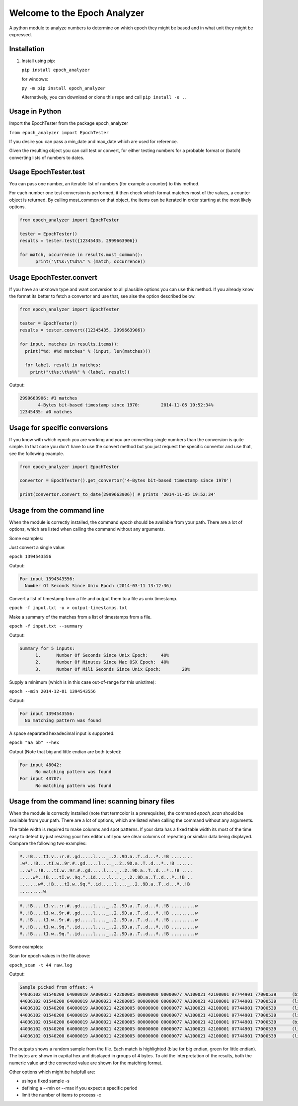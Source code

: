 =============================
Welcome to the Epoch Analyzer
=============================
.. image:: https://badge.fury.io/py/epoch_analyzer.svg
    :target: https://badge.fury.io/py/epoch_analyzer

.. image:: https://img.shields.io/pypi/status/epoch_analyzer.svg?maxAge=2592000   
    :target: https://pypi.python.org/pypi/epoch_analyzer
    
.. image:: https://img.shields.io/pypi/dm/epoch_analyzer.svg?maxAge=2592000   
    :target: https://pypi.python.org/pypi/epoch_analyzer

.. image:: https://travis-ci.org/martinvw/epoch-analyzer.png?branch=master
    :target: https://travis-ci.org/martinvw/epoch-analyzer

.. image:: https://coveralls.io/repos/martinvw/epoch-analyzer/badge.png?branch=master
    :target: https://coveralls.io/r/martinvw/epoch-analyzer?branch=master
  
.. image:: https://img.shields.io/pypi/pyversions/epoch_analyzer.svg?maxAge=2592000
    :target: https://pypi.python.org/pypi/epoch_analyzer

A python module to analyze numbers to determine on which epoch they might be based and in what unit they might be expressed.

Installation
------------

1. Install using pip:

   ``pip install epoch_analyzer``

   for windows:

   ``py -m pip install epoch_analyzer``

   Alternatively, you can download or clone this repo and call ``pip install -e .``.

Usage in Python
---------------

Import the EpochTester from the package epoch_analyzer

``from epoch_analyzer import EpochTester``

If you desire you can pass a min_date and max_date which are used for reference.

Given the resulting object you can call test or convert, for either testing numbers for a probable format or (batch) converting lists of numbers to dates.

Usage EpochTester.test
----------------------

You can pass one number, an iterable list of numbers (for example a counter) to this method.

For each number one test conversion is performed, it then check which format matches most of the values, a counter object is returned. By calling most_common on that object, the items can be iterated in order starting at the most likely options.


.. code-block:: python

  from epoch_analyzer import EpochTester

  tester = EpochTester()
  results = tester.test({12345435, 2999663906})

  for match, occurrence in results.most_common():
        print("\t%s:\t%d%%" % (match, occurrence))


Usage EpochTester.convert
-------------------------

If you have an unknown type and want conversion to all plausible options you can use this method. If you already know the format its better to fetch a convertor and use that, see alse the option described below.

.. code-block:: python

  from epoch_analyzer import EpochTester

  tester = EpochTester()
  results = tester.convert({12345435, 2999663906})

  for input, matches in results.items():
    print("%d: #%d matches" % (input, len(matches)))

    for label, result in matches:
      print("\t%s:\t%s%%" % (label, result))

Output:

.. code-block:: sh

  2999663906: #1 matches
  	 4-Bytes bit-based timestamp since 1970:	2014-11-05 19:52:34%
  12345435: #0 matches


Usage for specific conversions
------------------------------

If you know with which epoch you are working and you are converting single numbers than the conversion is quite simple. In that case you don't have to use the convert method but you just request the specific convertor and use that, see the following example.

.. code-block:: python

  from epoch_analyzer import EpochTester

  convertor = EpochTester().get_convertor('4-Bytes bit-based timestamp since 1970')

  print(convertor.convert_to_date(2999663906)) # prints '2014-11-05 19:52:34'


Usage from the command line
---------------------------

When the module is correctly installed, the command `epoch` should be available from your path. There are a lot of options, which are listed when calling the command without any arguments.

Some examples:

Just convert a single value:

``epoch 1394543556``

Output:

.. code-block:: sh

  For input 1394543556:
    Number Of Seconds Since Unix Epoch (2014-03-11 13:12:36)


Convert a list of timestamp from a file and output them to a file as unix timestamp.

``epoch -f input.txt -u > output-timestamps.txt``

Make a summary of the matches from a list of timestamps from a file.

``epoch -f input.txt --summary``

Output:

.. code-block:: sh

  Summary for 5 inputs:
  	1.	Number Of Seconds Since Unix Epoch:	40%
  	2.	Number Of Minutes Since Mac OSX Epoch:	40%
  	3.	Number Of Mili Seconds Since Unix Epoch:	20%

Supply a minimum (which is in this case out-of-range for this unixtime):

``epoch --min 2014-12-01 1394543556``

Output:

.. code-block:: sh

  For input 1394543556:
    No matching pattern was found

A space separated hexadecimal input is supported:

``epoch "aa bb" --hex``

Output (Note that big and little endian are both tested):

.. code-block:: sh

  For input 48042:
  	No matching pattern was found
  For input 43707:
  	No matching pattern was found


Usage from the command line: scanning binary files
--------------------------------------------------

When the module is correctly installed (note that termcolor is a prerequisite), the command `epoch_scan` should be available from your path. There are a lot of options, which are listed when calling the command without any arguments.

The table width is required to make columns and spot patterns. If your data has a fixed table width its most of the time easy to detect by just resizing your hex editor until you see clear columns of repeating or similair data being displayed. Compare the following two examples:

.. code-block::

   ª..!B....tI.v..:r.#..gd.....l...._..2..9D.a..T..d...ª..!B ........
   .wª..!B....tI.w..9r.#..gd.....l...._..2..9D.a..T..d...ª..!B ......
   ...wª..!B....tI.w..9r.#..gd.....l...._..2..9D.a..T..d...ª..!B ....
   .....wª..!B....tI.w..9q."..id.....l...._..2..9D.a..T..d...ª..!B ..
   .......wª..!B....tI.w..9q."..id.....l...._..2..9D.a..T..d...ª..!B 
   .........w
   
.. code-block::

   ª..!B....tI.v..:r.#..gd.....l...._..2..9D.a..T..d...ª..!B .........w
   ª..!B....tI.w..9r.#..gd.....l...._..2..9D.a..T..d...ª..!B .........w
   ª..!B....tI.w..9r.#..gd.....l...._..2..9D.a..T..d...ª..!B .........w
   ª..!B....tI.w..9q."..id.....l...._..2..9D.a..T..d...ª..!B .........w
   ª..!B....tI.w..9q."..id.....l...._..2..9D.a..T..d...ª..!B .........w

Some examples:

Scan for epoch values in the file above:

``epoch_scan -t 44 raw.log``

Output:

.. code-block:: sh

    Sample picked from offset: 4
    44036102 01540200 64000019 AA000021 42200005 00000000 00000077 AA100021 42100001 07744901 77000539      (big end.)      22282752        =>   1970-05-10 00:08:00    4-Bytes bit-based timestamp since 1970 [0.900000]
    44036102 01540200 64000019 AA000021 42200005 00000000 00000077 AA100021 42100001 07744901 77000539      (little end.)   1677722196      =>   None                   4-Bytes bit-based timestamp since 1970 [0.900000]
    44036102 01540200 64000019 AA000021 42200005 00000000 00000077 AA100021 42100001 07744901 77000539      (little end.)   -1441202176     =>   2012-08-12 16:00:00    4-Bytes bit-based timestamp since 1970 [0.900000]
    44036102 01540200 64000019 AA000021 42200005 00000000 00000077 AA100021 42100001 07744901 77000539      (little end.)   1109458944      =>   1986-08-16 16:00:00    4-Bytes bit-based timestamp since 1970 [0.900000]
    44036102 01540200 64000019 AA000021 42200005 00000000 00000077 AA100021 42100001 07744901 77000539      (big end.)      -1441791967     =>   2012-08-08 00:00:33    4-Bytes bit-based timestamp since 1970 [0.900000]
    44036102 01540200 64000019 AA000021 42200005 00000000 00000077 AA100021 42100001 07744901 77000539      (little end.)   1109458960      =>   1986-08-16 16:00:16    4-Bytes bit-based timestamp since 1970 [0.900000]
    44036102 01540200 64000019 AA000021 42200005 00000000 00000077 AA100021 42100001 07744901 77000539      (little end.)   117506064       =>   None                   4-Bytes bit-based timestamp since 1970 [0.900000]
    
The outputs shows a random sample from the file. Each match is highlighted (blue for big endian, green for little endian). The bytes are shown in capital hex and displayed in groups of 4 bytes. To aid the interpretation of the results, both the numeric value and the converted value are shown for the matching format.

Other options which might be helpfull are:

* using a fixed sample -s
* defining a --min or --max if you expect a specific period
* limit the number of items to process -c
